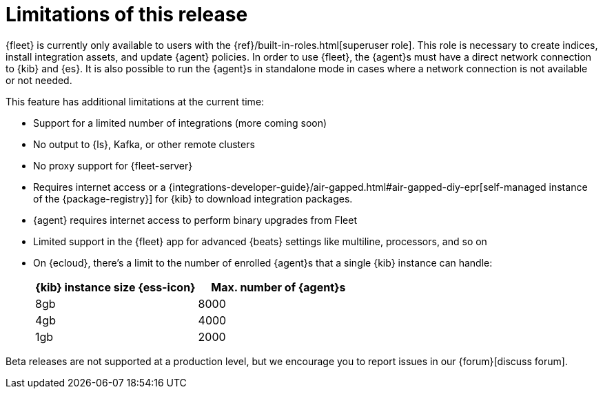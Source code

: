 [[fleet-limitations]]
= Limitations of this release

{fleet} is currently only available to users with the
{ref}/built-in-roles.html[superuser role]. This role is necessary to create
indices, install integration assets, and update {agent} policies. In order
to use {fleet}, the {agent}s must have a direct network connection to {kib} and
{es}. It is also possible to run the {agent}s in standalone mode in cases where
a network connection is not available or not needed.

This feature has additional limitations at the current time:

*   Support for a limited number of integrations (more coming soon)
*   No output to {ls}, Kafka, or other remote clusters
*   No proxy support for {fleet-server}
*   Requires internet access or a {integrations-developer-guide}/air-gapped.html#air-gapped-diy-epr[self-managed instance of the {package-registry}] for {kib} to download integration packages.
*   {agent} requires internet access to perform binary upgrades from Fleet
*   Limited support in the {fleet} app for advanced {beats} settings like multiline, processors, and so
on
*   On {ecloud}, there's a limit to the number of enrolled {agent}s that a
single {kib} instance can handle:
+
[%header]
|===
|{kib} instance size {ess-icon} |Max. number of {agent}s
|8gb| 8000
|4gb| 4000
|1gb| 2000
|===

Beta releases are not supported at a production level, but we encourage you to
report issues in our {forum}[discuss forum].
